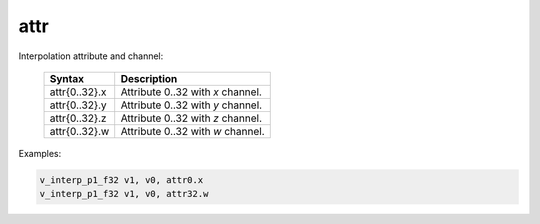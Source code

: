 ..
    **************************************************
    *                                                *
    *   Automatically generated file, do not edit!   *
    *                                                *
    **************************************************

.. _amdgpu_synid8_attr:

attr
===========================

Interpolation attribute and channel:

    ============== ===================================
    Syntax         Description
    ============== ===================================
    attr{0..32}.x  Attribute 0..32 with *x* channel.
    attr{0..32}.y  Attribute 0..32 with *y* channel.
    attr{0..32}.z  Attribute 0..32 with *z* channel.
    attr{0..32}.w  Attribute 0..32 with *w* channel.
    ============== ===================================

Examples:

.. code-block:: nasm

    v_interp_p1_f32 v1, v0, attr0.x
    v_interp_p1_f32 v1, v0, attr32.w

